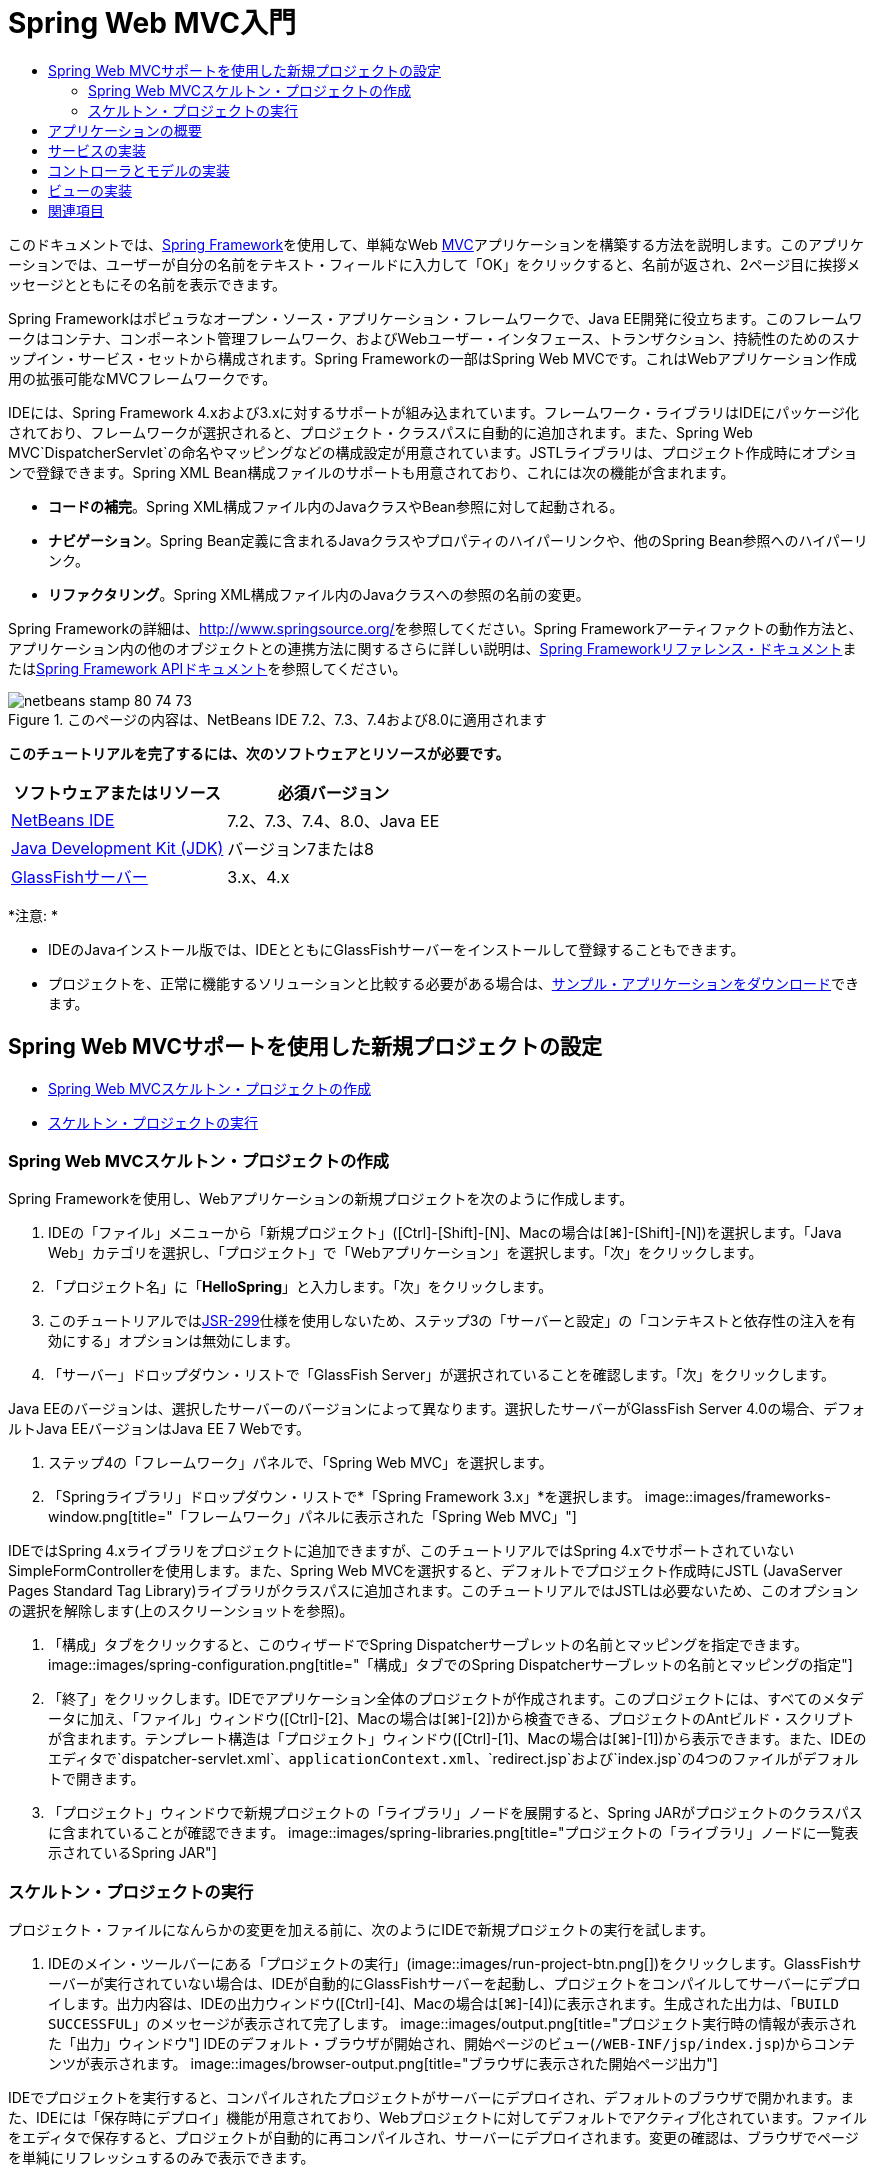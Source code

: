 // 
//     Licensed to the Apache Software Foundation (ASF) under one
//     or more contributor license agreements.  See the NOTICE file
//     distributed with this work for additional information
//     regarding copyright ownership.  The ASF licenses this file
//     to you under the Apache License, Version 2.0 (the
//     "License"); you may not use this file except in compliance
//     with the License.  You may obtain a copy of the License at
// 
//       http://www.apache.org/licenses/LICENSE-2.0
// 
//     Unless required by applicable law or agreed to in writing,
//     software distributed under the License is distributed on an
//     "AS IS" BASIS, WITHOUT WARRANTIES OR CONDITIONS OF ANY
//     KIND, either express or implied.  See the License for the
//     specific language governing permissions and limitations
//     under the License.
//

= Spring Web MVC入門
:jbake-type: tutorial
:jbake-tags: tutorials 
:jbake-status: published
:syntax: true
:toc: left
:toc-title:
:description: Spring Web MVC入門 - Apache NetBeans
:keywords: Apache NetBeans, Tutorials, Spring Web MVC入門

このドキュメントでは、link:http://www.springframework.org/[+Spring Framework+]を使用して、単純なWeb link:http://www.oracle.com/technetwork/articles/javase/index-142890.html[+MVC+]アプリケーションを構築する方法を説明します。このアプリケーションでは、ユーザーが自分の名前をテキスト・フィールドに入力して「OK」をクリックすると、名前が返され、2ページ目に挨拶メッセージとともにその名前を表示できます。

Spring Frameworkはポピュラなオープン・ソース・アプリケーション・フレームワークで、Java EE開発に役立ちます。このフレームワークはコンテナ、コンポーネント管理フレームワーク、およびWebユーザー・インタフェース、トランザクション、持続性のためのスナップイン・サービス・セットから構成されます。Spring Frameworkの一部はSpring Web MVCです。これはWebアプリケーション作成用の拡張可能なMVCフレームワークです。

IDEには、Spring Framework 4.xおよび3.xに対するサポートが組み込まれています。フレームワーク・ライブラリはIDEにパッケージ化されており、フレームワークが選択されると、プロジェクト・クラスパスに自動的に追加されます。また、Spring Web MVC`DispatcherServlet`の命名やマッピングなどの構成設定が用意されています。JSTLライブラリは、プロジェクト作成時にオプションで登録できます。Spring XML Bean構成ファイルのサポートも用意されており、これには次の機能が含まれます。

* *コードの補完*。Spring XML構成ファイル内のJavaクラスやBean参照に対して起動される。
* *ナビゲーション*。Spring Bean定義に含まれるJavaクラスやプロパティのハイパーリンクや、他のSpring Bean参照へのハイパーリンク。
* *リファクタリング*。Spring XML構成ファイル内のJavaクラスへの参照の名前の変更。

Spring Frameworkの詳細は、link:http://www.springsource.org/[+http://www.springsource.org/+]を参照してください。Spring Frameworkアーティファクトの動作方法と、アプリケーション内の他のオブジェクトとの連携方法に関するさらに詳しい説明は、link:http://static.springsource.org/spring/docs/3.1.x/spring-framework-reference/html/[+Spring Frameworkリファレンス・ドキュメント+]またはlink:http://static.springsource.org/spring/docs/3.1.x/javadoc-api/[+Spring Framework APIドキュメント+]を参照してください。


image::images/netbeans-stamp-80-74-73.png[title="このページの内容は、NetBeans IDE 7.2、7.3、7.4および8.0に適用されます"]


*このチュートリアルを完了するには、次のソフトウェアとリソースが必要です。*

|===
|ソフトウェアまたはリソース |必須バージョン 

|link:https://netbeans.org/downloads/index.html[+NetBeans IDE+] |7.2、7.3、7.4、8.0、Java EE 

|link:http://www.oracle.com/technetwork/java/javase/downloads/index.html[+Java Development Kit (JDK)+] |バージョン7または8 

|link:http://glassfish.dev.java.net/public/downloadsindex.html[+GlassFishサーバー+] |3.x、4.x 
|===

*注意: *

* IDEのJavaインストール版では、IDEとともにGlassFishサーバーをインストールして登録することもできます。
* プロジェクトを、正常に機能するソリューションと比較する必要がある場合は、link:https://netbeans.org/projects/samples/downloads/download/Samples%252FJava%2520Web%252FHelloSpring69.zip[+サンプル・アプリケーションをダウンロード+]できます。


[[setting]]
== Spring Web MVCサポートを使用した新規プロジェクトの設定

* <<creating,Spring Web MVCスケルトン・プロジェクトの作成>>
* <<running,スケルトン・プロジェクトの実行>>


[[creating]]
=== Spring Web MVCスケルトン・プロジェクトの作成

Spring Frameworkを使用し、Webアプリケーションの新規プロジェクトを次のように作成します。

1. IDEの「ファイル」メニューから「新規プロジェクト」([Ctrl]-[Shift]-[N]、Macの場合は[⌘]-[Shift]-[N])を選択します。「Java Web」カテゴリを選択し、「プロジェクト」で「Webアプリケーション」を選択します。「次」をクリックします。
2. 「プロジェクト名」に「*HelloSpring*」と入力します。「次」をクリックします。
3. このチュートリアルではlink:http://jcp.org/en/jsr/detail?id=299[+JSR-299+]仕様を使用しないため、ステップ3の「サーバーと設定」の「コンテキストと依存性の注入を有効にする」オプションは無効にします。
4. 「サーバー」ドロップダウン・リストで「GlassFish Server」が選択されていることを確認します。「次」をクリックします。

Java EEのバージョンは、選択したサーバーのバージョンによって異なります。選択したサーバーがGlassFish Server 4.0の場合、デフォルトJava EEバージョンはJava EE 7 Webです。

5. ステップ4の「フレームワーク」パネルで、「Spring Web MVC」を選択します。
6. 「Springライブラリ」ドロップダウン・リストで*「Spring Framework 3.x」*を選択します。
image::images/frameworks-window.png[title="「フレームワーク」パネルに表示された「Spring Web MVC」"]

IDEではSpring 4.xライブラリをプロジェクトに追加できますが、このチュートリアルではSpring 4.xでサポートされていないSimpleFormControllerを使用します。また、Spring Web MVCを選択すると、デフォルトでプロジェクト作成時にJSTL (JavaServer Pages Standard Tag Library)ライブラリがクラスパスに追加されます。このチュートリアルではJSTLは必要ないため、このオプションの選択を解除します(上のスクリーンショットを参照)。

7. 「構成」タブをクリックすると、このウィザードでSpring Dispatcherサーブレットの名前とマッピングを指定できます。
image::images/spring-configuration.png[title="「構成」タブでのSpring Dispatcherサーブレットの名前とマッピングの指定"]
8. 「終了」をクリックします。IDEでアプリケーション全体のプロジェクトが作成されます。このプロジェクトには、すべてのメタデータに加え、「ファイル」ウィンドウ([Ctrl]-[2]、Macの場合は[⌘]-[2])から検査できる、プロジェクトのAntビルド・スクリプトが含まれます。テンプレート構造は「プロジェクト」ウィンドウ([Ctrl]-[1]、Macの場合は[⌘]-[1])から表示できます。また、IDEのエディタで`dispatcher-servlet.xml`、`applicationContext.xml`、`redirect.jsp`および`index.jsp`の4つのファイルがデフォルトで開きます。
9. 「プロジェクト」ウィンドウで新規プロジェクトの「ライブラリ」ノードを展開すると、Spring JARがプロジェクトのクラスパスに含まれていることが確認できます。
image::images/spring-libraries.png[title="プロジェクトの「ライブラリ」ノードに一覧表示されているSpring JAR"]


[[running]]
=== スケルトン・プロジェクトの実行

プロジェクト・ファイルになんらかの変更を加える前に、次のようにIDEで新規プロジェクトの実行を試します。

1. IDEのメイン・ツールバーにある「プロジェクトの実行」(image::images/run-project-btn.png[])をクリックします。GlassFishサーバーが実行されていない場合は、IDEが自動的にGlassFishサーバーを起動し、プロジェクトをコンパイルしてサーバーにデプロイします。出力内容は、IDEの出力ウィンドウ([Ctrl]-[4]、Macの場合は[⌘]-[4])に表示されます。生成された出力は、「`BUILD SUCCESSFUL`」のメッセージが表示されて完了します。
image::images/output.png[title="プロジェクト実行時の情報が表示された「出力」ウィンドウ"]
IDEのデフォルト・ブラウザが開始され、開始ページのビュー(`/WEB-INF/jsp/index.jsp`)からコンテンツが表示されます。
image::images/browser-output.png[title="ブラウザに表示された開始ページ出力"]

IDEでプロジェクトを実行すると、コンパイルされたプロジェクトがサーバーにデプロイされ、デフォルトのブラウザで開かれます。また、IDEには「保存時にデプロイ」機能が用意されており、Webプロジェクトに対してデフォルトでアクティブ化されています。ファイルをエディタで保存すると、プロジェクトが自動的に再コンパイルされ、サーバーにデプロイされます。変更の確認は、ブラウザでページを単純にリフレッシュするのみで表示できます。

実行内容を理解するために、プロジェクトのデプロイメント・ディスクリプタ(`web.xml`)を調べることから始めます。このファイルをソース・エディタで開くには、「`WEB-INF`」>「`web.xml`」ノードを「プロジェクト」ウィンドウで右クリックし、「編集」を選択します。アプリケーションのデフォルトのエントリ・ポイントは「`redirect.jsp`」です。


[source,xml]
----

<welcome-file-list>
    <welcome-file>redirect.jsp</welcome-file>
</welcome-file-list>
----

`redirect.jsp`内には、すべてのリクエストを`index.htm`に向ける次のredirect文があります。


[source,java]
----

<% response.sendRedirect("index.htm"); %>
----

デプロイメント・ディスクリプタ内で、`*.htm`に一致するURLパターンのすべてのリクエストは、次のようにSpringのlink:http://static.springsource.org/spring/docs/3.1.x/javadoc-api/org/springframework/web/servlet/DispatcherServlet.html[+`DispatcherServlet`+]にマップされます。


[source,xml]
----

<servlet>
    <servlet-name>dispatcher</servlet-name>
    <servlet-class>org.springframework.web.servlet.DispatcherServlet</servlet-class>
    <load-on-startup>2</load-on-startup>
</servlet>

<servlet-mapping>
    <servlet-name>dispatcher</servlet-name>
    <url-pattern>*.htm</url-pattern>
</servlet-mapping>
----

dispatcherサーブレットの完全修飾名は、前述のとおり`org.springframework.web.servlet.DispatcherServlet`です。このクラスはSpringライブラリに含まれ、このライブラリはプロジェクトの作成時にプロジェクト・クラスパスに追加されています。「プロジェクト」ウィンドウでこのことを確認するには、「ライブラリ」ノードをドリルダウンします。`spring-webmvc-3.1.1.RELEASE.jar`を探し、「`org」>「springframework」>「web」>「servlet`」と展開して、`DispatcherServlet`を探します。

`DispatcherServlet`では、受信するリクエストが`dispatcher-servlet.xml`にある構成設定に基づいて処理されます。エディタでタブをクリックして、`dispatcher-servlet.xml`を開きます。次のコードを確認します。


[source,xml]
----

<bean id="urlMapping" class="org.springframework.web.servlet.handler.link:http://static.springsource.org/spring/docs/3.1.x/javadoc-api/org/springframework/web/servlet/handler/SimpleUrlHandlerMapping.html[+SimpleUrlHandlerMapping+]">
    <property name="mappings">
        <props>
            <prop key="/index.htm">indexController</prop>
        </props>
    </property>
</bean>

<bean id="viewResolver"
      class="org.springframework.web.servlet.view.link:http://static.springsource.org/spring/docs/3.1.x/javadoc-api/org/springframework/web/servlet/view/InternalResourceViewResolver.html[+InternalResourceViewResolver+]"
      p:prefix="/WEB-INF/jsp/"
      p:suffix=".jsp" />

<bean name="indexController"
      class="org.springframework.web.servlet.mvc.link:http://static.springsource.org/spring/docs/3.1.x/javadoc-api/org/springframework/web/servlet/mvc/ParameterizableViewController.html[+ParameterizableViewController+]"
      p:viewName="index" />
----

このファイルには、`indexController`、`viewResolver`、および`urlMapping`の3つのBeansが定義されています。`DispatcherServlet`で、`index.htm`など「`*.htm`」と一致するリクエストが受信されると、リクエストに対応する`urlMapping`内のコントローラが検索されます。上記のコードに、`/index.htm`から`indexController`へのリンクを行う`mappings`プロパティがあります。

次に、実行時環境で`indexController`というBeanの定義が検索されます。このBeanは、スケルトン・プロジェクトによって必要なタイミングにあわせて提供されます。`indexController`は、link:http://static.springsource.org/spring/docs/3.1.x/javadoc-api/org/springframework/web/servlet/mvc/ParameterizableViewController.html[+`ParameterizableViewController`+]を拡張します。これがSpringで提供されるもう1つのクラスで、単純に表示を返すためのものです。上記のコードでは、`p:viewName="index"`で論理ビュー名が指定され、この名前の前に`/WEB-INF/jsp/`、後ろに`.jsp`が付加されることで、`viewResolver`を使用して解決されます。これにより、実行時にアプリケーション・ディレクトリでファイルが特定されるようになり、開始ページのビュー(`/WEB-INF/jsp/index.jsp`)に応答できます。


[[overview]]
== アプリケーションの概要

作成するアプリケーションは、2つのJSPページ(link:http://www.oracle.com/technetwork/articles/javase/index-142890.html[+MVC+]の用語では_ビュー_とも表現)で構成されます。最初のビューには、ユーザー名の入力を求める入力フィールドがあるHTMLフォームが含まれます。2番目のビューは、ユーザー名を含む挨拶メッセージのみを表示するページです。

これらのビューは、アプリケーションへのリクエストを受信し、返すビューを判定する_コントローラ_によって管理されます。また、表示する必要がある情報をビューに渡します(_モデル_と呼ばれる)。このアプリケーションのコントローラは、`HelloController`と命名されています。

複雑なWebアプリケーションの場合、ビジネス・ロジックは直接コントローラには格納されません。かわりに、コントローラでなんらかのビジネス・ロジックの実行が必要になったときに、_service_という名前の別のエンティティがコントローラによって使用されます。このアプリケーションでは、ビジネス・ロジックは挨拶メッセージの処理の実行に限定されているため、この目的にあわせて`HelloService`を作成します。


== サービスの実装

これまでの手順で、環境を適切に設定できたため、次は必要に応じてスケルトン・プロジェクトを拡張します。`HelloService`クラスの作成から始めます。

1. IDEのメイン・ツールバーにある「新規ファイル」(image::images/new-file-btn.png[])ボタンをクリックします。または、[Ctrl]-[N] (Macの場合は[⌘]-[N])を押します。
2. 「*Java*」カテゴリを選択し、「*Javaクラス*」を選択して、「次」をクリックします。
3. 表示された新規Javaクラス・ウィザードで、「クラス名」に「*HelloService*」、「パッケージ」に「*service*」と入力して、このクラスの新規パッケージを作成します。
4. 「終了」をクリックします。IDEによって新しいクラスが生成され、エディタで開きます。

`HelloService`クラスで実行されるサービスは、ごく基本的なものです。名前をパラメータとして取得し、その名前を格納する`String`を処理して返します。エディタで、クラスに次の`sayHello()`メソッドを作成します(*太字*で表示)。


[source,java]
----

public class HelloService {

    *public static String sayHello(String name) {
        return "Hello " + name + "!";
    }*
}
----


[[controller]]
== コントローラとモデルの実装

link:http://static.springsource.org/spring/docs/3.1.x/javadoc-api/org/springframework/web/servlet/mvc/SimpleFormController.html[+`SimpleFormController`+]を使用して、ユーザー・データを処理し、どのビューを返すかを判定できます。

*注意: *SimpleFormControllerはSpring 3.xで非推奨になっています。このチュートリアルでは、デモの目的でのみ使用されます。ただし、注釈の付いたコントローラをXMLファイルのかわりに使用してください。

1. [Ctrl]-[N] (Macの場合は[⌘]-[N])を押して、新規ファイル・ウィザードを開きます。「カテゴリ」で「*Spring Framework*」を選択します。または、「ファイル・タイプ」で「*単純フォーム・コントローラ*」を選択します。
image::images/simple-form-controller.png[title="NetBeans IDEで提供される様々なSpringアーティファクト用のテンプレート"]
[tips]#NetBeans IDEには、「Spring XML構成ファイル」、「link:http://static.springsource.org/spring/docs/3.1.x/javadoc-api/org/springframework/web/servlet/mvc/AbstractController.html[+`抽象コントローラ`+]」、「link:http://static.springsource.org/spring/docs/3.1.x/javadoc-api/org/springframework/web/servlet/mvc/SimpleFormController.html[+`単純フォーム・コントローラ`+]」など、様々なSpringアーティファクト用のテンプレートが用意されています。#
2. 「次」をクリックします。
3. クラスに「*HelloController*」という名前を付け、「パッケージ」テキスト・フィールドに「*controller*」と入力してクラスの新規パッケージを作成します。「終了」をクリックします。IDEによって新しいクラスが生成され、エディタで開きます。
4. クラス・テンプレートのデフォルトで表示する取得メソッドのコメントを解除し、コントローラ・プロパティを指定します。コード・スニペットのコメントを解除するには、次のイメージに示すようにコードを強調表示して、[Ctrl]-[/] (Macの場合は[⌘]-[/])を押します。
image::images/comment-out.png[title="コード・スニペットを強調表示した後の[Ctrl]-[/]の押下によるコメントの切替え"]
[tips]#[Ctrl]-[/] (Macの場合は[⌘]-[/])を押して、エディタ内のコメントを切り替えます。#
5. 次のように変更を加えます(*太字*で表示)。

[source,java]
----

public HelloController() {
    link:http://static.springsource.org/spring/docs/3.1.x/javadoc-api/org/springframework/web/servlet/mvc/BaseCommandController.html#setCommandClass(java.lang.Class)[+setCommandClass+](*Name*.class);
    link:http://static.springsource.org/spring/docs/3.1.x/javadoc-api/org/springframework/web/servlet/mvc/BaseCommandController.html#setCommandName(java.lang.String)[+setCommandName+]("*name*");
    link:http://static.springsource.org/spring/docs/3.1.x/javadoc-api/org/springframework/web/servlet/mvc/SimpleFormController.html#setSuccessView(java.lang.String)[+setSuccessView+]("*hello*View");
    link:http://static.springsource.org/spring/docs/3.1.x/javadoc-api/org/springframework/web/servlet/mvc/SimpleFormController.html#setFormView(java.lang.String)[+setFormView+]("*name*View");
}
----

`FormView`を設定することで、フォームの表示に使用されるビュー名を設定できます。これは、ユーザーが自分の名前を入力できるテキスト・フィールドがあるページです。同様に、`SuccessView`を設定することによって、送信の成功時に表示されるべきビュー名を設定できます。`CommandName`の設定時、モデル内でコマンド名を定義します。この場合、このコマンドは、バインドされるリクエスト・パラメータを持つフォーム・オブジェクトです。`CommandClass`を設定することで、コマンド・クラス名を設定できます。このクラスのインスタンスは、各リクエストと同時に生成および検証されます。

エラーのフラグが`setCommandClass()`メソッド内の`Name`に表示されます。

image::images/set-command-class.png[title="setCommandClass()に表示されたエラー・バッジ"]

ここで、各リクエストの情報を保持するための単純なBeanとして、`Name`クラスを作成する必要があります。

6. 「プロジェクト」ウィンドウでプロジェクト・ノードを右クリックし、「新規」>「Javaクラス」を選択します。新規Javaクラス・ウィザードが表示されます。
7. 「クラス名」に「*Name*」と入力し、「パッケージ」のドロップダウン・リストから「*controller*」を選択します。
8. 「終了」をクリックします。`Name`クラスが作成され、エディタで開きます。
9. `Name`クラスに対し、`value`という名前のフィールドを作成し、このフィールドのアクセッサ・メソッド(取得メソッドと設定メソッド)を作成します。まず、`value`フィールドを宣言します。

[source,java]
----

public class Name {

    *private String value;*

}
----

すばやく「`private`」と入力するには、「`pr`」と入力してから[Tab]を押します。「`private`」アクセス修飾子が自動的に行に追加されます。これは、エディタのコード・テンプレートの使用例です。コード・テンプレートの一覧を確認するには、「ヘルプ」>「キーボード・ショートカット・カード」を選択します。


IDEでアクセッサ・メソッドが作成されます。エディタ内で`value`を右クリックし、「コードを挿入」を選択するか、[Alt]-[Insert] (Macの場合は[Ctrl]-[I])を押します。ポップアップ・メニューで、「取得メソッドおよび設定メソッド」を選択します。
image::images/generate-code.png[title="「コードを生成」ポップアップ・メニューから使用できるアクセッサ・メソッドの設定"]
10. 表示されるダイアログで、「`value: String`」オプションを選択し、「OK」をクリックします。`getValue()`および`setValue()`メソッドが`Name`クラスに追加されます。

[source,java]
----

public String getValue() {
    return value;
}

public void setValue(String value) {
    this.value = value;
}
----
11. [Ctrl]-[Tab]を押し、`HelloController`を選択して、`HelloController`クラスに切り替えます。`Name`クラスが存在するようになったため、以前のエラー・バッジは表示されなくなります。
12. `doSubmitAction()`メソッドを削除し、link:http://static.springsource.org/spring/docs/3.1.x/javadoc-api/org/springframework/web/servlet/mvc/SimpleFormController.html#setFormView(java.lang.String)[+`onSubmit()`+]メソッドのコメントを解除します。`onSubmit()`メソッドを使用し、ここで必要な独自の`ModelAndView`を作成できます。次の変更を加えます。

[source,java]
----

@Override
protected ModelAndView onSubmit(
            HttpServletRequest request,
            HttpServletResponse response,
            Object command,
            BindException errors) throws Exception {

        Name name = (Name) command;
        ModelAndView mv = new ModelAndView(getSuccessView());
        mv.addObject("helloMessage", helloService.sayHello(name.getValue()));
        return mv;
}
----
上記に示すとおり、`command`は`Name`オブジェクトにキャストされます。`ModelAndView`のインスタンスが作成され、成功ビューが`SimpleFormController`の取得メソッドを使用して取得されます。最後に、モデルにデータが取り込まれます。このモデル内の唯一の項目は、以前の手順で作成した`HelloService`から取得された挨拶メッセージです。`addObject()`メソッドを使用し、`helloMessage`という名前のモデルに挨拶メッセージを追加します。
13. エディタ内を右クリックし、「インポートを修正」([Ctrl]-[Shift]-[I]、Macの場合は[⌘]-[Shift]-[I])を選択してインポート・エラーを修正します。
image::images/fix-imports70.png[title="[Ctrl]-[Shift]-[I]の押下によるファイルのインポートの修正"]

*注意:*「すべてのインポートを修正」ダイアログ・ボックスで* ``org.springframework.validation.BindException`` *と* ``org.springframework.web.servlet.ModelAndView`` *が選択されていることを確認してください。

14. 「OK」をクリックします。次のインポート文がファイルの最初に追加されます。

[source,java]
----

import link:http://static.springsource.org/spring/docs/3.1.x/javadoc-api/org/springframework/web/servlet/ModelAndView.html[+org.springframework.web.servlet.ModelAndView+];
----
APIドキュメントで説明されているように、このクラスは「ハンドラによって返されるモデルとビューを示しており、`DispatcherServlet`によって解決されます。このビューは、`ViewResolver`によって解決される必要がある`String`ビュー名か、または直接指定できる`View`オブジェクトの形を取ることができます。モデルは`Map`であるため、名前をキーとする複数のオブジェクトが使用できます」。

この時点では、クラスで`HelloService`クラスを特定することも、`sayHello()`メソッドを使用することもできないため、すべてのエラーが修正されるわけではありません。
15. `HelloController`内で`HelloService`という名前のprivateフィールドを宣言します。

[source,java]
----

private HelloService helloService;
----
次に、このフィールドのpublic取得メソッドを作成します。

[source,java]
----

public void setHelloService(HelloService helloService) {
    this.helloService = helloService;
}
----
最後に、エディタを右クリックし、「インポートを修正」を選択します([Ctrl]-[Shift]-[I]、Macの場合は[⌘]-[Shift]-[I])。次の文がファイルの最初に追加されます。

[source,java]
----

import service.HelloService;
----
今度はすべてのエラーが修正されるはずです。
16. `HelloService`を`applicationContext.xml`に登録します。`applicationContext.xml`をエディタで開き、次のBean宣言を入力します。

[source,java]
----

<bean name="helloService" class="service.HelloService" />
----
IDE内のSpringサポートには、Bean参照と同様に、JavaクラスのXML構成ファイル内でのコード補完が含まれています。コード補完を呼び出すには、エディタでの作業時に[Ctrl]-[Space]を押します。
image::images/code-completion.png[title="[Ctrl]-[Space]を押して呼び出されたコード補完"]
17. `HelloController`を`dispatcher-servlet.xml`に登録します。`dispatcher-servlet.xml`をエディタで開き、次のBean宣言を入力します。

[source,java]
----

<bean class="controller.HelloController" p:helloService-ref="helloService"/>
----


[[view]]
== ビューの実装

このプロジェクトのビューを実装するには、2つのJSPページを作成する必要があります。1つ目は`nameView.jsp`で、開始ページとして機能し、ユーザーはここに名前を入力できます。もう1つのページは`helloView.jsp`で、入力された名前を含む挨拶メッセージがここに表示されます。最初に`helloView.jsp`を作成します。

1. 「プロジェクト」ウィンドウで「WEB-INF」>「`jsp`」ノードを右クリックし、「新規」>「JSP」を選択します。新規JSPファイル・ウィザードが開きます。ファイルに「*helloView*」という名前を付けます。
2. 「終了」をクリックします。新規JSPページが`jsp`フォルダに作成され、エディタに表示されます。
3. エディタで、ファイルのtitleを「`Hello`」に変更し、`HelloController`で作成される`ModelandView`オブジェクトの`helloMessage`を取得するよう、出力メッセージを変更します。

[source,xml]
----

<head>
    <meta http-equiv="Content-Type" content="text/html; charset=UTF-8">
    <title>*Hello*</title>
</head>
<body>
    <h1>*${helloMessage}*</h1>
</body>

----
4. もう1つのJSPページを<<create-jsp,上記>>と同じ方法で作成し、名前は「`nameView`」とします。
5. エディタで、次のSpringタグ・ライブラリ宣言を`nameView.jsp`に追加します。

[source,java]
----

<%@taglib uri="http://www.springframework.org/tags" prefix="spring" %>
----
これにより、link:http://static.springframework.org/spring/docs/2.5.x/reference/spring.tld.html[+Springタグ・ライブラリ+]がインポートされます。このライブラリには、ビューをJSPページとして実装する際に役立つタグが格納されます。
6. 「`Enter your name`」の入力を読み取るように、`<title>`タグと`<h1>`タグの内容を変更します。
7. `<h1>`タグの下に次のコードを入力します。

[source,xml]
----

<spring:nestedPath path="name">
    <form action="" method="post">
        Name:
        <spring:bind path="value">
            <input type="text" name="${status.expression}" value="${status.value}">
        </spring:bind>
        <input type="submit" value="OK">
    </form>
</spring:nestedPath>

----
link:http://static.springframework.org/spring/docs/2.5.x/reference/spring.tld.html#spring.tld.bind[+spring:bind+]を使用することで、Beanプロパティをバインドできます。bindタグによってバインド・ステータスと値が提供され、これが入力フィールドの名前および値として使用されます。この方法で、フォームの送信時に、送信された値の抽出方法がSpringで識別されます。ここで、コマンド・クラス(`controller.Name`)に`value`プロパティが追加されるため、「`path`」を「`value`」に設定します。

link:http://static.springframework.org/spring/docs/2.5.x/reference/spring.tld.html#spring.tld.nestedPath[+spring:nestedPath+]を使用することで、指定したパスをBeanの前に付加できます。そのため、上記のように`spring:bind`と一緒に使用すると、Beanへのパスは`name.value`になります。再コール時、`HelloController`コマンドの名前は`name`になります。そのため、ページ範囲内の`name`という名前のBeanの`value`プロパティがこのパスから参照されます。
8. アプリケーションの相対エントリ・ポイントを変更します。現在、プロジェクトのエントリ・ポイントは依然として`index.htm`であり、前述の<<running,スケルトン・プロジェクトの実行>>にあるとおり、このページから`WEB-INF/jsp/index.jsp`にリダイレクトされます。プロジェクトのデプロイおよび実行時のエントリ・ポイントを指定できます。「プロジェクト」ウィンドウでプロジェクト・ノードを右クリックし、「プロパティ」を選択します。「プロジェクト・プロパティ」ダイアログが表示されます。「カテゴリ」で「実行」を選択します。「相対URL」フィールドに「`/hello.htm`」と入力し、「OK」をクリックします。

この時点では、`hello.htm`から`HelloController`へのマッピングがどこにあるか疑問に感じるかもしれません。`urlMapping` Beanへのマッピングは、スケルトン・プロジェクトの開始ページである`index.htm`の場合と同様に、まだ追加していません。この処理は、次のようにBeanを`dispatcher-servlet.xml`に定義することで実現できるSpringの機能を使用すれば可能になります。

[source,java]
----

<bean class="org.springframework.web.servlet.mvc.support.ControllerClassNameHandlerMapping"/>
----
このBeanには、このファイルに登録されたすべてのコントローラに対してURLマッピングを自動的に作成する役割があります。コントローラ(ここでは`controller.HelloController`)の完全修飾クラス名が取得され、パッケージ名と`Controller`接尾辞が取り除かれて、その結果がURLマッピングに使用されます。そのため、`HelloController`の場合は`hello.htm`というマッピングが作成されます。しかしこの機能は、`ParameterizableViewController`のようなSpring Frameworkに含まれるコントローラには機能しません。これらには、明示的なマッピングが必要になります。
9. 「プロジェクト」ウィンドウでプロジェクト・ノードを右クリックし、「実行」を選択します。これにより、プロジェクトがコンパイル、デプロイおよび実行されます。デフォルト・ブラウザが開き、`hello.htm`がプロジェクトの`nameView`として表示されます。
image::images/name-view.png[title="ブラウザでのnameViewの表示"]
テキスト・フィールドに名前を入力し、[Enter]を押します。`helloView`が次のように挨拶メッセージと一緒に表示されます。
image::images/hello-view.png[title="ブラウザでのhelloViewの表示"]
link:/about/contact_form.html?to=3&subject=Feedback:%20Introduction%20to%20Spring[+ご意見をお寄せください+]



[[seeAlso]]
== 関連項目

これで、NetBeans IDEでのSpring Framework入門は終わりです。このドキュメントでは、Spring Frameworkを使用してNetBeans IDEで単純なWeb MVCアプリケーションを構築する方法をデモし、Webアプリケーション開発用のIDEインタフェースを紹介しました。

link:http://sites.google.com/site/springmvcnetbeans/step-by-step/[+NetBeansおよびGlassFishサーバーによるSpring Framework MVCアプリケーションの手順を追った開発+]などの他のNetBeans IDEチュートリアル全般を実行し、Spring Frameworkの学習を続けることをお薦めします。これはThomas Risbergによる公式なlink:http://static.springframework.org/docs/Spring-MVC-step-by-step/[+Spring Frameworkチュートリアル+]であり、Arulazi DhesiaseelanによってNetBeans IDEのために改訂されました。

Spring NetBeansモジュール機能の多くは、Webベース以外のSpring Frameworkアプリケーションにも適用できます。

その他の関連チュートリアルについては、次のリソースを参照してください。

* link:../../docs/web/framework-adding-support.html[+Webフレームワークのためのサポートの追加+]。NetBeans更新センターを使用してWebフレームワークのプラグインをインストールすることによるサポート追加方法を説明した基本ガイドです。
* link:jsf20-intro.html[+JavaServer Faces 2.0入門+]。JSF 2.0サポートを既存のプロジェクトに追加し、管理対象Beanを接続し、Faceletsテンプレートを利用する方法を説明しています。
